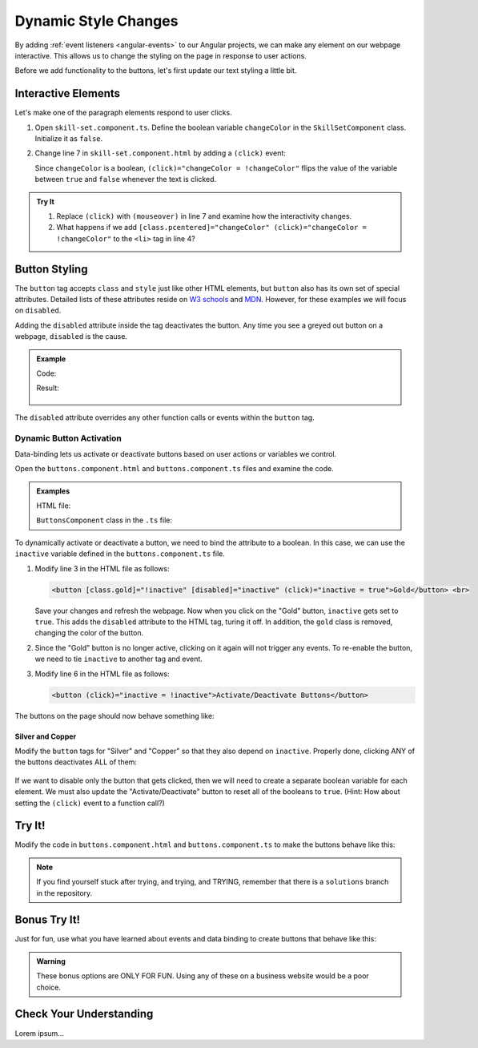 Dynamic Style Changes
======================

By adding :ref:`event listeners <angular-events>` to our Angular projects, we
can make any element on our webpage interactive. This allows us to change the
styling on the page in response to user actions.

Before we add functionality to the buttons, let's first update our text styling
a little bit.

Interactive Elements
---------------------

Let's make one of the paragraph elements respond to user clicks.

#. Open ``skill-set.component.ts``. Define the boolean variable ``changeColor``
   in the ``SkillSetComponent`` class. Initialize it as ``false``.
#. Change line 7 in ``skill-set.component.html`` by adding a ``(click)`` event:

   .. sourcecode:: html+ng2
      :linenos:

      <div class="skills">
         <h3>{{listHeading}}</h3>
         <ul>
            <li *ngFor="let skill of skills">{{skill}}</li>
         </ul>
         <p [style.color]="color" [align]="alignment">Here is some practice text...</p>
         <p [class.pcentered] = "changeColor" (click)="changeColor = !changeColor">Here is some more practice text...</p>
      </div>

   Since ``changeColor`` is a boolean, ``(click)="changeColor = !changeColor"``
   flips the value of the variable between ``true`` and ``false`` whenever the
   text is clicked.

   .. figure:: ./figures/lesson3-partially-interactive-text-styling.gif
      :alt: Interactive text styling.

.. admonition:: Try It

   #. Replace ``(click)`` with ``(mouseover)`` in line 7 and examine how the
      interactivity changes.
   #. What happens if we add ``[class.pcentered]="changeColor" (click)="changeColor = !changeColor"``
      to the ``<li>`` tag in line 4?

Button Styling
---------------

The ``button`` tag accepts ``class`` and ``style`` just like other HTML
elements, but ``button`` also has its own set of special attributes. Detailed
lists of these attributes reside on
`W3 schools <https://www.w3schools.com/tags/tag_button.asp>`__ and
`MDN <https://developer.mozilla.org/en-US/docs/Web/HTML/Element/button>`__.
However, for these examples we will focus on ``disabled``.

Adding the ``disabled`` attribute inside the tag deactivates the button. Any
time you see a greyed out button on a webpage, ``disabled`` is the cause.

.. admonition:: Example

   Code:

   .. sourcecode:: html+ng2
      :linenos:

      <button [style.background]="lcLightBlue">Click Me!</button>
      <button disabled>Can't Click Me!</button>

   Result:

   .. figure:: ./figures/lesson3-disabled-example.png
      :alt: Result of ``disabled`` attribute.

The ``disabled`` attribute overrides any other function calls or events within
the ``button`` tag.

Dynamic Button Activation
^^^^^^^^^^^^^^^^^^^^^^^^^^

Data-binding lets us activate or deactivate buttons based on user actions or
variables we control.

Open the ``buttons.component.html`` and ``buttons.component.ts`` files and
examine the code.

.. admonition:: Examples

   HTML file:

   .. sourcecode:: html+ng2
      :linenos:

      <div class="buttons">
         <h3>{{buttonHeading}}</h3>
         <button class="gold">Gold</button> <br>
         <button class="silver">Silver</button> <br>
         <button class="copper">Copper</button> <hr>
         <button>Activate/Deactivate Buttons</button>
      </div>

   ``ButtonsComponent`` class in the ``.ts`` file:

   .. sourcecode:: typescript
      :linenos:

      export class ButtonsComponent implements OnInit {
         buttonHeading: string = "Buttons"
         inactive: boolean = false;

         constructor() { }

         ngOnInit() { }

      }

To dynamically activate or deactivate a button, we need to bind the attribute
to a boolean. In this case, we can use the ``inactive`` variable defined in the
``buttons.component.ts`` file.

#. Modify line 3 in the HTML file as follows:

   .. sourcecode:: html+ng2

      <button [class.gold]="!inactive" [disabled]="inactive" (click)="inactive = true">Gold</button> <br>

   Save your changes and refresh the webpage. Now when you click on the
   "Gold" button, ``inactive`` gets set to ``true``. This adds the ``disabled``
   attribute to the HTML tag, turing it off. In addition, the ``gold`` class is
   removed, changing the color of the button.
#. Since the "Gold" button is no longer active, clicking on it again will not
   trigger any events. To re-enable the button, we need to tie ``inactive`` to
   another tag and event.

#. Modify line 6 in the HTML file as follows:

   .. sourcecode:: html+ng2

      <button (click)="inactive = !inactive">Activate/Deactivate Buttons</button>

The buttons on the page should now behave something like:

.. figure:: ./figures/lesson3-one-button-activation.gif
   :alt: Activating and deactivating a button on click.

Silver and Copper
~~~~~~~~~~~~~~~~~~

Modify the ``button`` tags for "Silver" and "Copper" so that they also depend
on ``inactive``. Properly done, clicking ANY of the buttons deactivates ALL of
them:

.. figure:: ./figures/lesson3-three-button-activation.gif
   :alt: Activating and deactivating multiple buttons on click.

If we want to disable only the button that gets clicked, then we will need
to create a separate boolean variable for each element. We must also update the
"Activate/Deactivate" button to reset all of the booleans to ``true``. (Hint:
How about setting the ``(click)`` event to a function call?)

Try It!
--------

Modify the code in ``buttons.component.html`` and ``buttons.component.ts`` to
make the buttons behave like this:

.. figure:: ./figures/lesson3-final-button-behavior.gif
   :alt: Deactivating one button at a time.

.. admonition:: Note

   If you find yourself stuck after trying, and trying, and TRYING, remember that
   there is a ``solutions`` branch in the repository.

Bonus Try It!
---------------

Just for fun, use what you have learned about events and data binding to create
buttons that behave like this:

.. figure:: ./figures/lesson3-joke-buttons.gif
   :alt: Fun but frustrating buttons.

.. admonition:: Warning

   These bonus options are ONLY FOR FUN. Using any of these on a business
   website would be a poor choice.

Check Your Understanding
-------------------------

Lorem ipsum...
